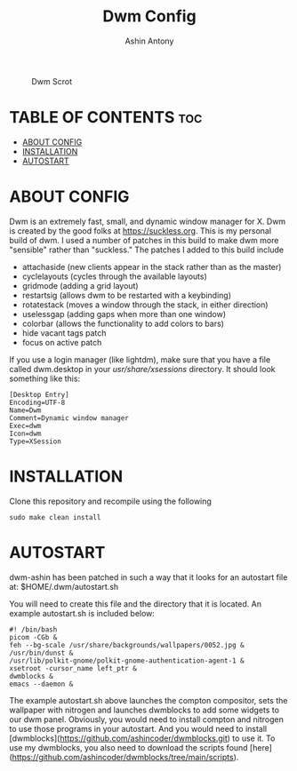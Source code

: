 #+TITLE: Dwm Config
#+AUTHOR: Ashin Antony

#+CAPTION: Dwm Scrot
#+ATTR_HTML: :alt Qtile Scrot :title Qtile Scrot :align left
[[https://github.com/ashincoder/dwm-ashin/blob/main/dwm_desktop.png]]

* TABLE OF CONTENTS :toc:
- [[#about-config][ABOUT CONFIG]]
- [[#installation][INSTALLATION]]
- [[#autostart][AUTOSTART]]

* ABOUT CONFIG
Dwm is an extremely fast, small, and dynamic window manager for X. Dwm is created by the good folks at https://suckless.org. This is my personal build of dwm. I used a number of patches in this build to make dwm more "sensible" rather than "suckless." The patches I added to this build include

+ attachaside (new clients appear in the stack rather than as the master)
+ cyclelayouts (cycles through the available layouts)
+ gridmode (adding a grid layout)
+ restartsig (allows dwm to be restarted with a keybinding)
+ rotatestack (moves a window through the stack, in either direction)
+ uselessgap (adding gaps when more than one window)
+ colorbar (allows the functionality to add colors to bars)
+ hide vacant tags patch
+ focus on active patch

If you use a login manager (like lightdm), make sure that you have a file called dwm.desktop in your /usr/share/xsessions/ directory.  It should look something like this:

#+begin_example
[Desktop Entry]
Encoding=UTF-8
Name=Dwm
Comment=Dynamic window manager
Exec=dwm
Icon=dwm
Type=XSession
#+end_example

* INSTALLATION
Clone this repository and recompile using the following
#+begin_example
sudo make clean install
#+end_example

* AUTOSTART
dwm-ashin has been patched in such a way that it looks for an autostart file at: $HOME/.dwm/autostart.sh

You will need to create this file and the directory that it is located.  An example autostart.sh is included below:

#+begin_example
#! /bin/bash
picom -CGb &
feh --bg-scale /usr/share/backgrounds/wallpapers/0052.jpg &
/usr/bin/dunst &
/usr/lib/polkit-gnome/polkit-gnome-authentication-agent-1 &
xsetroot -cursor_name left_ptr &
dwmblocks &
emacs --daemon &
#+end_example

The example autostart.sh above launches the compton compositor, sets the wallpaper with nitrogen and launches dwmblocks to add some widgets to our dwm panel.  Obviously, you would need to install compton and nitrogen to use those programs in your autostart.  And you would need to install [dwmblocks](https://github.com/ashincoder/dwmblocks.git) to use it.  To use my dwmblocks, you also need to download the scripts found [here](https://github.com/ashincoder/dwmblocks/tree/main/scripts).
